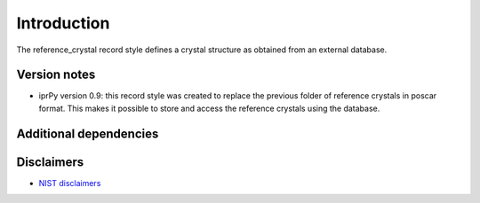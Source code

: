 Introduction
============

The reference_crystal record style defines a crystal structure as
obtained from an external database.

Version notes
~~~~~~~~~~~~~

-  iprPy version 0.9: this record style was created to replace the
   previous folder of reference crystals in poscar format. This makes it
   possible to store and access the reference crystals using the
   database.

Additional dependencies
~~~~~~~~~~~~~~~~~~~~~~~

Disclaimers
~~~~~~~~~~~

-  `NIST
   disclaimers <http://www.nist.gov/public_affairs/disclaimer.cfm>`__
